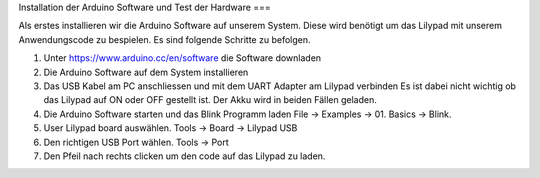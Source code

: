 Installation der Arduino Software und Test der Hardware
===

Als erstes installieren wir die Arduino Software auf unserem System.
Diese wird benötigt um das Lilypad mit unserem Anwendungscode zu bespielen.
Es sind folgende Schritte zu befolgen.

1. Unter https://www.arduino.cc/en/software die Software downladen

2. Die Arduino Software auf dem System installieren

3. Das USB Kabel am PC anschliessen und mit dem UART Adapter am Lilypad verbinden
   Es ist dabei nicht wichtig ob das Lilypad auf ON oder OFF gestellt ist.
   Der Akku wird in beiden Fällen geladen.

4. Die Arduino Software starten und das Blink Programm laden
   File -> Examples -> 01. Basics -> Blink.

5. User Lilypad board auswählen.
   Tools -> Board -> Lilypad USB

6. Den richtigen USB Port wählen.
   Tools -> Port

7. Den Pfeil nach rechts clicken um den code auf das Lilypad zu laden.


.. autosummary::
   :toctree: generated

   lumache
